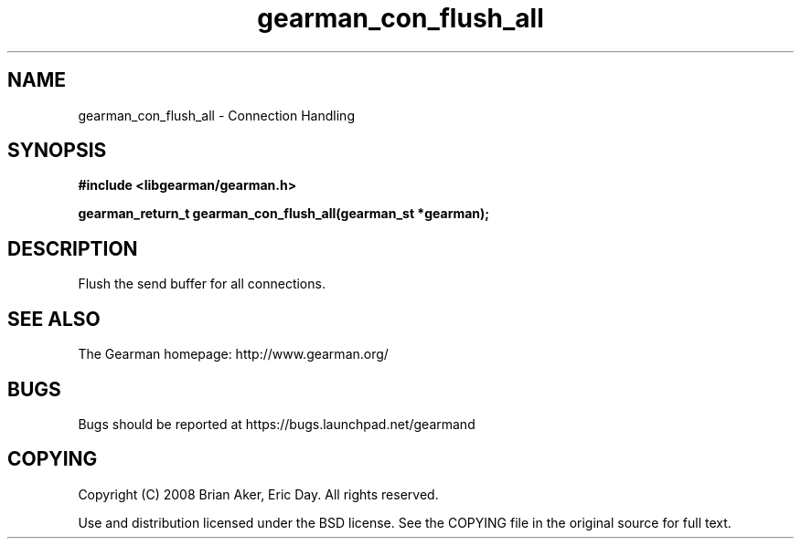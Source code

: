 .TH gearman_con_flush_all 3 2009-06-01 "Gearman" "Gearman"
.SH NAME
gearman_con_flush_all \- Connection Handling
.SH SYNOPSIS
.B #include <libgearman/gearman.h>
.sp
.BI "gearman_return_t gearman_con_flush_all(gearman_st *gearman);"
.SH DESCRIPTION
Flush the send buffer for all connections.
.SH "SEE ALSO"
The Gearman homepage: http://www.gearman.org/
.SH BUGS
Bugs should be reported at https://bugs.launchpad.net/gearmand
.SH COPYING
Copyright (C) 2008 Brian Aker, Eric Day. All rights reserved.

Use and distribution licensed under the BSD license. See the COPYING file in the original source for full text.
